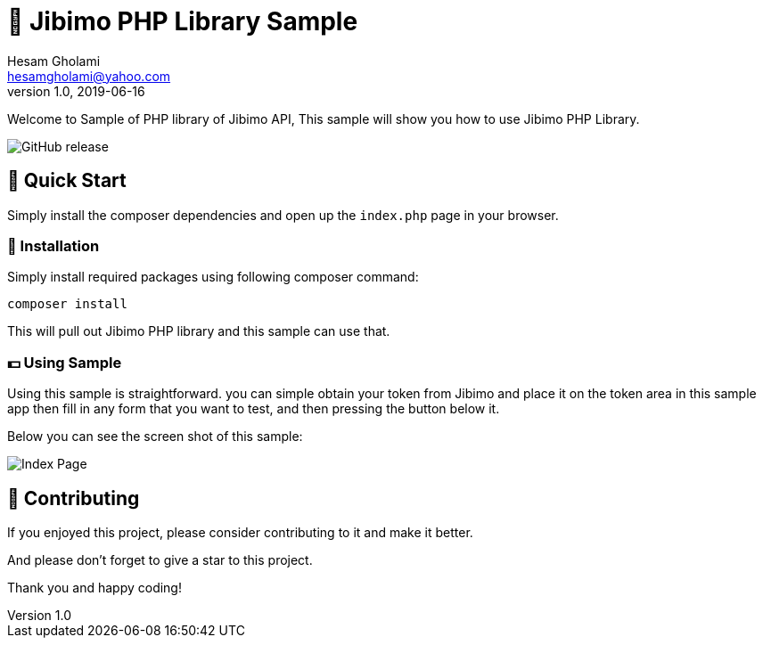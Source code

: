 = 🏢 Jibimo PHP Library Sample
Hesam Gholami <hesamgholami@yahoo.com>
v1.0, 2019-06-16

++++
<link rel="stylesheet"  href="http://cdnjs.cloudflare.com/ajax/libs/font-awesome/3.1.0/css/font-awesome.min.css">
++++
:icons: font
:experimental: true

Welcome to Sample of PHP library of Jibimo API, This sample will show you how to use Jibimo PHP Library.

image:https://img.shields.io/github/release/j-tag/jibimo-php-lib-sample.svg[GitHub release]

== 🎁 Quick Start

Simply install the composer dependencies and open up the `index.php` page in your browser.

=== 🎩 Installation

Simply install required packages using following composer command:

[source, bash]
----
composer install
----

This will pull out Jibimo PHP library and this sample can use that.

=== 💵 Using Sample

Using this sample is straightforward. you can simple obtain your token from Jibimo and place it on the token area in this sample app then fill in any form that you want to test, and then pressing the button below it.

Below you can see the screen shot of this sample:

image::etc/images/jibimo-php-library-sample-index.png[Index Page]

== 💝 Contributing

If you enjoyed this project, please consider contributing to it and make it better.

And please don’t forget to give a star to this project.

Thank you and happy coding!